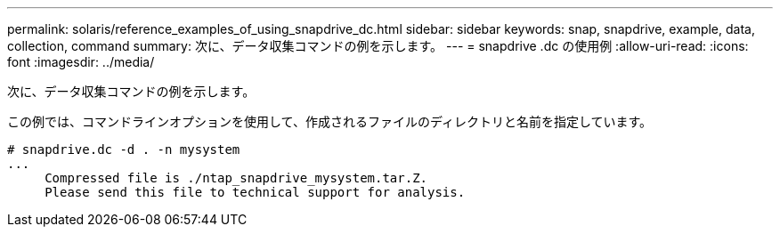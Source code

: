 ---
permalink: solaris/reference_examples_of_using_snapdrive_dc.html 
sidebar: sidebar 
keywords: snap, snapdrive, example, data, collection, command 
summary: 次に、データ収集コマンドの例を示します。 
---
= snapdrive .dc の使用例
:allow-uri-read: 
:icons: font
:imagesdir: ../media/


[role="lead"]
次に、データ収集コマンドの例を示します。

この例では、コマンドラインオプションを使用して、作成されるファイルのディレクトリと名前を指定しています。

[listing]
----
# snapdrive.dc -d . -n mysystem
...
     Compressed file is ./ntap_snapdrive_mysystem.tar.Z.
     Please send this file to technical support for analysis.
----